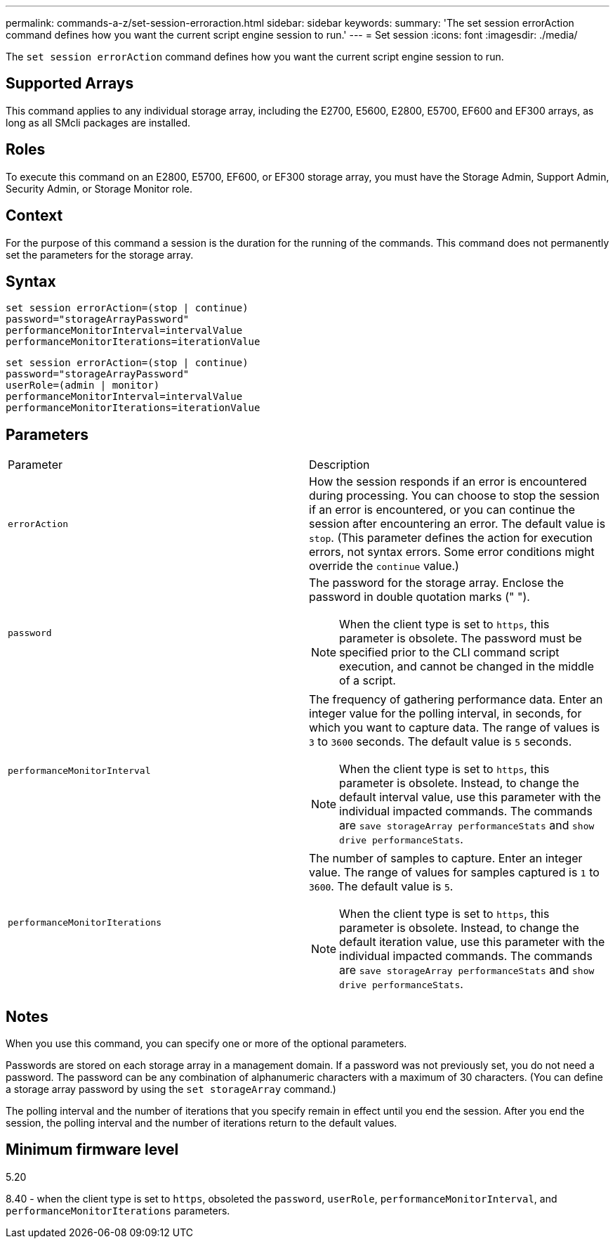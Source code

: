 ---
permalink: commands-a-z/set-session-erroraction.html
sidebar: sidebar
keywords: 
summary: 'The set session errorAction command defines how you want the current script engine session to run.'
---
= Set session
:icons: font
:imagesdir: ./media/

[.lead]
The `set session errorAction` command defines how you want the current script engine session to run.

== Supported Arrays

This command applies to any individual storage array, including the E2700, E5600, E2800, E5700, EF600 and EF300 arrays, as long as all SMcli packages are installed.

== Roles

To execute this command on an E2800, E5700, EF600, or EF300 storage array, you must have the Storage Admin, Support Admin, Security Admin, or Storage Monitor role.

== Context

For the purpose of this command a session is the duration for the running of the commands. This command does not permanently set the parameters for the storage array.

== Syntax

----
set session errorAction=(stop | continue)
password="storageArrayPassword"
performanceMonitorInterval=intervalValue
performanceMonitorIterations=iterationValue
----

----
set session errorAction=(stop | continue)
password="storageArrayPassword"
userRole=(admin | monitor)
performanceMonitorInterval=intervalValue
performanceMonitorIterations=iterationValue
----

== Parameters

|===
| Parameter| Description
a|
`errorAction`
a|
How the session responds if an error is encountered during processing. You can choose to stop the session if an error is encountered, or you can continue the session after encountering an error. The default value is `stop`. (This parameter defines the action for execution errors, not syntax errors. Some error conditions might override the `continue` value.)
a|
`password`
a|
The password for the storage array. Enclose the password in double quotation marks (" ").
[NOTE]
====
When the client type is set to `https`, this parameter is obsolete. The password must be specified prior to the CLI command script execution, and cannot be changed in the middle of a script.
====

a|
`performanceMonitorInterval`
a|
The frequency of gathering performance data. Enter an integer value for the polling interval, in seconds, for which you want to capture data. The range of values is `3` to `3600` seconds. The default value is `5` seconds.
[NOTE]
====
When the client type is set to `https`, this parameter is obsolete. Instead, to change the default interval value, use this parameter with the individual impacted commands. The commands are `save storageArray performanceStats` and `show drive performanceStats`.
====

a|
`performanceMonitorIterations`
a|
The number of samples to capture. Enter an integer value. The range of values for samples captured is `1` to `3600`. The default value is `5`.
[NOTE]
====
When the client type is set to `https`, this parameter is obsolete. Instead, to change the default iteration value, use this parameter with the individual impacted commands. The commands are `save storageArray performanceStats` and `show drive performanceStats`.
====

|===

== Notes

When you use this command, you can specify one or more of the optional parameters.

Passwords are stored on each storage array in a management domain. If a password was not previously set, you do not need a password. The password can be any combination of alphanumeric characters with a maximum of 30 characters. (You can define a storage array password by using the `set storageArray` command.)

The polling interval and the number of iterations that you specify remain in effect until you end the session. After you end the session, the polling interval and the number of iterations return to the default values.

== Minimum firmware level

5.20

8.40 - when the client type is set to `https`, obsoleted the `password`, `userRole`, `performanceMonitorInterval`, and `performanceMonitorIterations` parameters.
